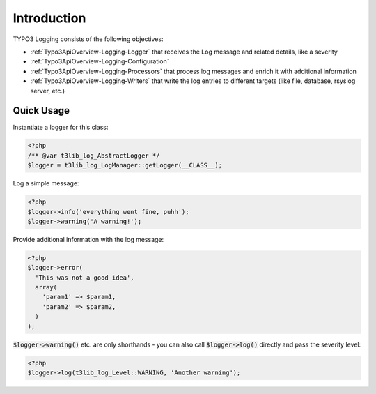 ﻿

.. ==================================================
.. FOR YOUR INFORMATION
.. --------------------------------------------------
.. -*- coding: utf-8 -*- with BOM.

.. ==================================================
.. DEFINE SOME TEXTROLES
.. --------------------------------------------------
.. role::   underline
.. role::   typoscript(code)
.. role::   ts(typoscript)
   :class:  typoscript
.. role::   php(code)

Introduction
^^^^^^^^^^^^

TYPO3 Logging consists of the following objectives:

* :ref:`Typo3ApiOverview-Logging-Logger` that receives the Log message and related details, like a severity
* :ref:`Typo3ApiOverview-Logging-Configuration`
* :ref:`Typo3ApiOverview-Logging-Processors` that process log messages and enrich it with additional information
* :ref:`Typo3ApiOverview-Logging-Writers` that write the log entries to different targets (like file, database, rsyslog server, etc.)


Quick Usage
-----------

Instantiate a logger for this class:

.. code-block:: php

   <?php
   /** @var t3lib_log_AbstractLogger */
   $logger = t3lib_log_LogManager::getLogger(__CLASS__);

Log a simple message:

.. code-block:: php

   <?php
   $logger->info('everything went fine, puhh');
   $logger->warning('A warning!');

Provide additional information with the log message:

.. code-block:: php

   <?php
   $logger->error(
     'This was not a good idea',
     array(
       'param1' => $param1,
       'param2' => $param2,
     )
   );

:php:`$logger->warning()` etc. are only shorthands - you can also call :php:`$logger->log()` directly and pass the severity level:

.. code-block:: php

   <?php
   $logger->log(t3lib_log_Level::WARNING, 'Another warning');
